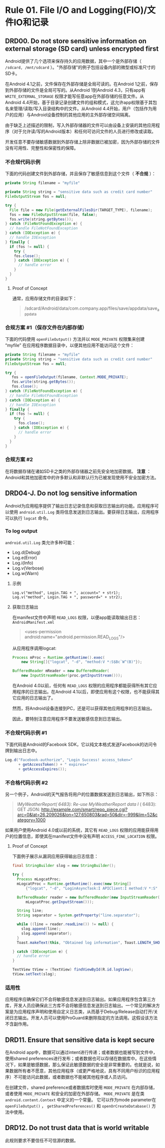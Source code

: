 * Rule 01. File I/O and Logging(FIO)/文件IO和记录
** DRD00. Do not store sensitive information on external storage (SD card) unless encrypted first
Android提供了几个选项来保存持久的应用数据，其中一个是外部存储（ =/sdcard, /mnt/sdcard= ）。"外部存储"的例子包括设备内部的微型或标准尺寸的SD卡。

在Android 4.1之前，文件保存在外部存储是全局可读的。在Android 1之前，保存到外部存储的文件是全局可写的。从Android 1到Android 4.3，只有app有 =WRITE_EXTERNAL_STORAGE= 权限才能写任意app在外部存储的任意文件。从Android 4.4开始，基于目录记录创建文件的组和模式，这允许app权限基于其包名来管理/读取/写入目录结构中的文件。从Android 4.4开始，用户（包括作为用户的应用）与Android设备控制的其他应用的主外部存储空间隔离。

由于缺乏上述描述的限制，写入外部存储器的文件可以由设备上安装的其他应用程序（对于允许读/写的Android版本）和任何可访问文件的人员进行修改或读取。

开发任意不要存储敏感数据到外部存储上除非数据已被加密，因为外部存储的文件没有可用性、完整性和保密性的保障。

*** 不合规代码示例
下面的代码创建文件到外部存储，并且保存了敏感信息到这个文件（ *不合规* ）：
#+BEGIN_SRC java
private String filename = "myfile"
 
private String string = "sensitive data such as credit card number"
FileOutputStream fos = null;
 
try {
  File file = new File(getExternalFilesDir(TARGET_TYPE), filename);
  fos = new FileOutputStream(file, false);
  fos.write(string.getBytes());
} catch (FileNotFoundException e) {
  // handle FileNotFoundException
} catch (IOException e) {
  // handle IOException
} finally {
  if (fos != null) {
    try {
    fos.close();
    } catch (IOException e) {
      // handle error
    }
  }
}
#+END_SRC

**** Proof of Concept
通常，应用存储文件的目录如下：
#+BEGIN_QUOTE
/sdcard/Android/data/com.company.app/files/save/appdata/save_appdata
#+END_QUOTE

*** 合规方案 #1（保存文件在内部存储）
下面的代码使用 =openFileOutput()= 方法并以 =MODE_PRIVATE= 权限集来创建 “myfile” 在应用程序数据目录中，以便其他应用不能访问这个文件：
#+BEGIN_SRC java
private String filename = "myfile"
private String string = "sensitive data such as credit card number"
FileOutputStream fos = null;
 
try {
   fos = openFileOutput(filename, Context.MODE_PRIVATE);
   fos.write(string.getBytes());
   fos.close();
} catch (FileNotFoundException e) {
  // handle FileNotFoundException
} catch (IOException e) {
  // handle IOException
} finally {
  if (fos != null) {
    try {
      fos.close();
    } catch (IOException e) {
      // handle error
    }
  }
}
#+END_SRC

*** 合规方案 #2
在将数据存储在诸如SD卡之类的外部存储器之前先安全地加密数据。 
*注意* ：Android和其他加密库中的许多默认和非默认行为已被发现使用不安全加密方法。

** DRD04-J. Do not log sensitive information
Android为应用程序提供了输出日志记录信息和获取日志输出的功能。应用程序可以使用 =android.util.Log= 类将信息发送到日志输出。要获得日志输出，应用程序可以执行 =logcat= 命令。

*** To log output
=android.util.Log= 类允许多种可能：
+ Log.d(Debug)
+ Log.e(Error)
+ Log.i(Info)
+ Log.v(Verbose)
+ Log.w(Warn)

**** 示例
#+BEGIN_EXAMPLE
Log.v("method", Login.TAG + ", account=" + str1);
Log.v("method", Login.TAG + ", password=" + str2);
#+END_EXAMPLE

**** 获取日志输出
在manifest文件中声明 =READ_LOGS= 权限，以便app能读取输出日志：
=AndroidManifest.xml=
#+BEGIN_QUOTE
<uses-permission android:name="android.permission.READ_LOGS"/>
#+END_QUOTE
从应用程序调用logcat:
#+BEGIN_SRC java
Process mProc = Runtime.getRuntime().exec(
    new String[]{"logcat", "-d", "method:V *:S$Bc`W^(B)"});
 
BufferedReader mReader = new BufferedReader(
    new InputStreamReader(proc.getInputStream()));
#+END_SRC

在Android 4.0以前，任何有 =READ_LOGS= 权限的应用程序都能获得所有其它应用程序的日志输出。在Android 4.1以后，即使应用有这个权限，也不能获得其它应用的日志输出了。

然而，将Android设备连接到PC，还是可以获得其他应用程序的日志输出。

因此，要特别注意应用程序不要发送敏感信息到日志输出。

*** 不合规代码示例 #1
下面代码是Android的Facebook SDK，它以纯文本格式发送Facebook的访问令牌到输出日志中。
#+BEGIN_SRC java
Log.d("Facebook-authorize", "Login Success! access_token="
      + getAccessToken() + " expires="
      + getAccessExpires());
#+END_SRC

*** 不合格代码示例 #2
另一个例子，Android的天气报告将用户的位置数据发送到日志输出，如下所示：
#+BEGIN_QUOTE
I/MyWeatherReport( 6483): Re-use MyWeatherReport data
I/ ( 6483): GET JSON: http://example.com/smart/repo_piece.cgi?arc=0&lat=26.209026&lon=127.650803&rad=50&dir=-999&lim=52&category=1000
#+END_QUOTE

如果用户使用Android 4.0或以前的系统，其它有 =READ_LOGS= 权限的应用能获得用户的位置信息，即使其在manifest文件中没有声明 =ACCESS_FINE_LOCATION= 权限。

**** Proof of Concept
下面例子展示从漏洞应用获得输出日志信息：
#+BEGIN_SRC java
final StringBuilder slog = new StringBuilder();
 
try {
  Process mLogcatProc;
  mLogcatProc = Runtime.getRuntime().exec(new String[]
      {"logcat", "-d", "LoginAsyncTask:I APIClient:I method:V *:S" });
 
  BufferedReader reader = new BufferedReader(new InputStreamReader(
      mLogcatProc.getInputStream()));
 
  String line;
  String separator = System.getProperty("line.separator");
 
  while ((line = reader.readLine()) != null) {
    slog.append(line);
    slog.append(separator);
  }
  Toast.makeText(this, "Obtained log information", Toast.LENGTH_SHORT).show();
 
} catch (IOException e) {
  // handle error
}
 
TextView tView = (TextView) findViewById(R.id.logView);
tView.setText(slog);
#+END_SRC

*** 适用性
应用程序应确保它们不会将敏感信息发送到日志输出。如果应用程序包含第三方库，开发人员应确保此三方库不会将敏感信息发送到日志输出。一个常见的解决方案是为应用程序声明和使用自定义日志类，从而基于Debug/Release自动打开/关闭日志输出。开发人员可以使用ProGuard来删除指定的方法调用。这假设该方法不含副作用。

** DRD11. Ensure that sensitive data is kept secure
在Android app中，数据可以通过intent进行传递；或者数据也能被写到文件中，使用shared preferences进行发布；或者数据也可以存储在数据库中。在这些情况下，如果是敏感数据，那么保证此敏感数据的安全是非常重要的。也就是说，如果数据所有者不愿意，其他应用程序（或更严格地说，具有不同用户标识的应用程序）不可能访问此数据，或者数据也不能被其他程序或人员访问。

在创建文件，shared preference或者数据库时使用 =MODE_PRIVATE= 在内部存储，或者使用 =MODE_PRIVATE= 和安全的加密在外部存储。 =MODE_PRIVATE= 是在类 =android.content.Context= 中定义的一个常量。 它可以作为mode parameter在 =openFileOutput()= ， =getSharedPreferences()= 和 =openOrCreateDatabase()= 方法中使用。

** DRD12. Do not trust data that is world writable
此规则要求不要信任不可信源的数据。
